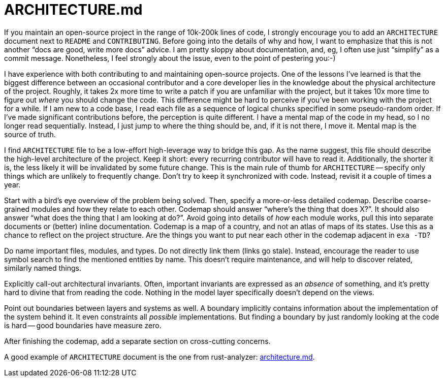 = ARCHITECTURE.md

If you maintain an open-source project in the range of 10k-200k lines of code, I strongly encourage you to add an `ARCHITECTURE` document next to `README` and `CONTRIBUTING`.
Before going into the details of why and how, I want to emphasize that this is not another "`docs are good, write more docs`" advice.
I am pretty sloppy about documentation, and, eg, I often use just "`simplify`" as a commit message.
Nonetheless, I feel strongly about the issue, even to the point of pestering you:-)

I have experience with both contributing to and maintaining open-source projects.
One of the lessons I've learned is that the biggest difference between an occasional contributor and a core developer lies in the knowledge about the physical architecture of the project.
Roughly, it takes 2x more time to write a patch if you are unfamiliar with the project, but it takes 10x more time to figure out _where_ you should change the code.
This difference might be hard to perceive if you've been working with the project for a while.
If I am new to a code base, I read each file as a sequence of logical chunks specified in some pseudo-random order.
If I've made significant contributions before, the perception is quite different.
I have a mental map of the code in my head, so I no longer read sequentially.
Instead, I just jump to where the thing should be, and, if it is not there, I move it.
Mental map is the source of truth.

I find `ARCHITECTURE` file to be a low-effort high-leverage way to bridge this gap.
As the name suggest, this file should describe the high-level architecture of the project.
Keep it short: every recurring contributor will have to read it.
Additionally, the shorter it is, the less likely it will be invalidated by some future change.
This is the main rule of thumb for `ARCHITECTURE` -- specify only things which are unlikely to frequently change.
Don't try to keep it synchronized with code.
Instead, revisit it a couple of times a year.

Start with a bird's eye overview of the problem being solved.
Then, specify a more-or-less detailed codemap.
Describe coarse-grained modules and how they relate to each other.
Codemap should answer "`where's the thing that does X?`".
It should also answer "`what does the thing that I am looking at do?`".
Avoid going into details of _how_ each module works, pull this into separate documents or (better) inline documentation.
Codemap is a map of a country, and not an atlas of maps of its states.
Use this as a chance to reflect on the project structure.
Are the things you want to put near each other in the codemap adjacent in `exa -TD`?

Do name important files, modules, and types.
Do not directly link them (links go stale).
Instead, encourage the reader to use symbol search to find the mentioned entities by name.
This doesn't require maintenance, and will help to discover related, similarly named things.

Explicitly call-out architectural invariants.
Often, important invariants are expressed as an _absence_ of something, and it's pretty hard to divine that from reading the code.
Nothing in the model layer specifically doesn't depend on the views.

Point out boundaries between layers and systems as well.
A boundary implicitly contains information about the implementation of the system behind it.
It even constraints all _possible_ implementations.
But finding a boundary by just randomly looking at the code is hard -- good boundaries have measure zero.

After finishing the codemap, add a separate section on cross-cutting concerns.

A good example of `ARCHITECTURE` document is the one from rust-analyzer:
https://github.com/rust-analyzer/rust-analyzer/blob/d7c99931d05e3723d878bea5dc26766791fa4e69/docs/dev/architecture.md[architecture.md].
